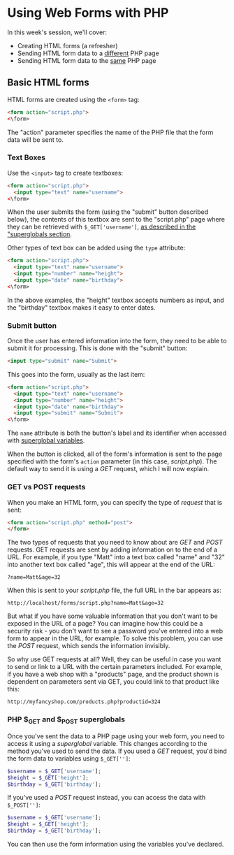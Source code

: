 * Using Web Forms with PHP

In this week's session, we'll cover:

- Creating HTML forms (a refresher)
- Sending HTML form data to a _different_ PHP page
- Sending HTML form data to the _same_ PHP page

** Basic HTML forms

HTML forms are created using the ~<form>~ tag:

#+BEGIN_SRC html
<form action="script.php">
<\form>
#+END_SRC

The "action" parameter specifies the name of the PHP file that the form data will be sent to.

*** Text Boxes

Use the ~<input>~ tag to create textboxes:

#+BEGIN_SRC html
<form action="script.php">
  <input type="text" name="username">
<\form>
#+END_SRC

When the user submits the form (using the "submit" button described below), the contents of this textbox are sent to the "script.php" page where they can be retrieved with ~$_GET['username']~, [[#php-_get-and-_post-superglobals][as described in the "superglobals section]].

Other types of text box can be added using the ~type~ attribute:

#+BEGIN_SRC html
<form action="script.php">
  <input type="text" name="username">
  <input type="number" name="height">
  <input type="date" name="birthday">
<\form>
#+END_SRC

In the above examples, the "height" textbox accepts numbers as input, and the "birthday" textbox makes it easy to enter dates.

*** Submit button

Once the user has entered information into the form, they need to be able to submit it for processing. This is done with the "submit" button:

#+BEGIN_SRC html
<input type="submit" name="Submit">
#+END_SRC

This goes into the form, usually as the last item:

#+BEGIN_SRC html
<form action="script.php">
  <input type="text" name="username">
  <input type="number" name="height">
  <input type="date" name="birthday">
  <input type="submit" name="Submit">
<\form>
#+END_SRC

The ~name~ attribute is both the button's label and its identifier when accessed with [[#php-_get-and-_post-superglobals][superglobal variables]].

When the button is clicked, all of the form's information is sent to the page specified with the form's ~action~ parameter (in this case, /script.php/). The default way to send it is using a /GET/ request, which I will now explain.

*** GET vs POST requests
When you make an HTML form, you can specify the type of /request/ that is sent:

#+BEGIN_SRC html
<form action="script.php" method="post">
</form>
#+END_SRC

The two types of requests that you need to know about are /GET/ and /POST/ requests. GET requests are sent by adding information on to the end of a URL. For example, if you type "Matt" into a text box called "name" and "32" into another text box called "age", this will appear at the end of the URL:

#+BEGIN_SRC
?name=Matt&age=32
#+END_SRC

When this is sent to your /script.php/ file, the full URL in the bar appears as:

#+BEGIN_SRC
http://localhost/forms/script.php?name=Matt&age=32
#+END_SRC

But what if you have some valuable information that you don't want to be exposed in the URL of a page? You can imagine how this could be a security risk - you don't want to see a password you've entered into a web form to appear in the URL, for example. To solve this problem, you can use the /POST/ request, which sends the information invisibly.

So why use GET requests at all? Well, they can be useful in case you want to send or link to a URL with the certain parameters included. For example, if you have a web shop with a "products" page, and the product shown is dependent on parameters sent via GET, you could link to that product like this:

#+BEGIN_SRC
http://myfancyshop.com/products.php?productid=324
#+END_SRC

*** PHP $_GET and $_POST superglobals
:PROPERTIES:
:CUSTOM_ID: php-_get-and-_post-superglobals
:END:
Once you've sent the data to a PHP page using your web form, you need to access it using a /superglobal/ variable. This changes according to the method you've used to send the data. If you used a /GET/ request, you'd bind the form data to variables using ~$_GET['']~:

#+BEGIN_SRC php
$username = $_GET['username'];
$height = $_GET['height'];
$birthday = $_GET['birthday'];
#+END_SRC

If you've used a /POST/ request instead, you can access the data with ~$_POST['']~:

#+BEGIN_SRC php
$username = $_GET['username'];
$height = $_GET['height'];
$birthday = $_GET['birthday'];
#+END_SRC

You can then use the form information using the variables you've declared.
